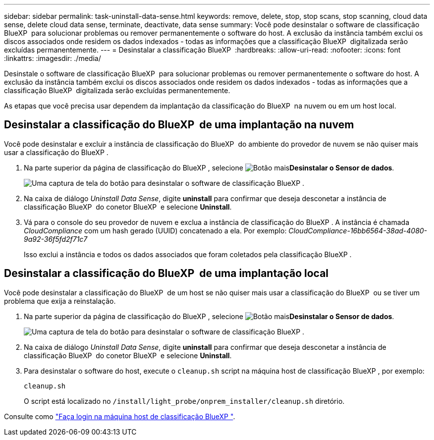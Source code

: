 ---
sidebar: sidebar 
permalink: task-uninstall-data-sense.html 
keywords: remove, delete, stop, stop scans, stop scanning, cloud data sense, delete cloud data sense, terminate, deactivate, data sense 
summary: Você pode desinstalar o software de classificação BlueXP  para solucionar problemas ou remover permanentemente o software do host. A exclusão da instância também exclui os discos associados onde residem os dados indexados - todas as informações que a classificação BlueXP  digitalizada serão excluídas permanentemente. 
---
= Desinstalar a classificação BlueXP 
:hardbreaks:
:allow-uri-read: 
:nofooter: 
:icons: font
:linkattrs: 
:imagesdir: ./media/


[role="lead"]
Desinstale o software de classificação BlueXP  para solucionar problemas ou remover permanentemente o software do host. A exclusão da instância também exclui os discos associados onde residem os dados indexados - todas as informações que a classificação BlueXP  digitalizada serão excluídas permanentemente.

As etapas que você precisa usar dependem da implantação da classificação do BlueXP  na nuvem ou em um host local.



== Desinstalar a classificação do BlueXP  de uma implantação na nuvem

Você pode desinstalar e excluir a instância de classificação do BlueXP  do ambiente do provedor de nuvem se não quiser mais usar a classificação do BlueXP .

. Na parte superior da página de classificação do BlueXP , selecione image:button-gallery-options.gif["Botão mais"]*Desinstalar o Sensor de dados*.
+
image:screenshot_compliance_uninstall.png["Uma captura de tela do botão para desinstalar o software de classificação BlueXP ."]

. Na caixa de diálogo _Uninstall Data Sense_, digite *uninstall* para confirmar que deseja desconetar a instância de classificação BlueXP  do conetor BlueXP  e selecione *Uninstall*.
. Vá para o console do seu provedor de nuvem e exclua a instância de classificação do BlueXP . A instância é chamada _CloudCompliance_ com um hash gerado (UUID) concatenado a ela. Por exemplo: _CloudCompliance-16bb6564-38ad-4080-9a92-36f5fd2f71c7_
+
Isso exclui a instância e todos os dados associados que foram coletados pela classificação BlueXP .





== Desinstalar a classificação do BlueXP  de uma implantação local

Você pode desinstalar a classificação do BlueXP  de um host se não quiser mais usar a classificação do BlueXP  ou se tiver um problema que exija a reinstalação.

. Na parte superior da página de classificação do BlueXP , selecione image:button-gallery-options.gif["Botão mais"]*Desinstalar o Sensor de dados*.
+
image:screenshot_compliance_uninstall.png["Uma captura de tela do botão para desinstalar o software de classificação BlueXP ."]

. Na caixa de diálogo _Uninstall Data Sense_, digite *uninstall* para confirmar que deseja desconetar a instância de classificação BlueXP  do conetor BlueXP  e selecione *Uninstall*.
. Para desinstalar o software do host, execute o `cleanup.sh` script na máquina host de classificação BlueXP , por exemplo:
+
[source, cli]
----
cleanup.sh
----
+
O script está localizado no `/install/light_probe/onprem_installer/cleanup.sh` diretório.



Consulte como link:reference-log-in-to-instance.html["Faça login na máquina host de classificação BlueXP "].
